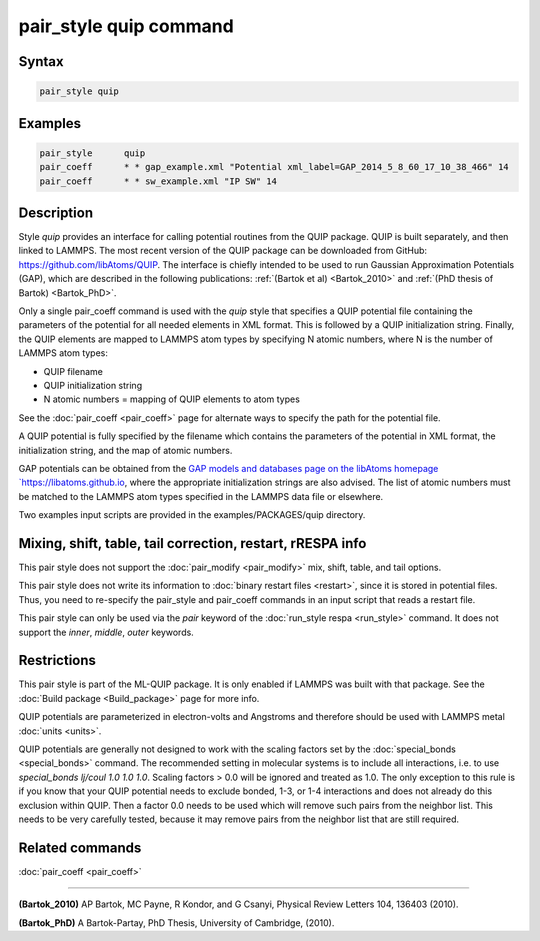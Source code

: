 .. index:: pair_style quip

pair_style quip command
=======================

Syntax
""""""

.. code-block:: LAMMPS

   pair_style quip

Examples
""""""""

.. code-block:: LAMMPS

   pair_style      quip
   pair_coeff      * * gap_example.xml "Potential xml_label=GAP_2014_5_8_60_17_10_38_466" 14
   pair_coeff      * * sw_example.xml "IP SW" 14

Description
"""""""""""

Style *quip* provides an interface for calling potential routines from
the QUIP package. QUIP is built separately, and then linked to
LAMMPS. The most recent version of the QUIP package can be downloaded
from GitHub:
`https://github.com/libAtoms/QUIP <https://github.com/libAtoms/QUIP>`_. The
interface is chiefly intended to be used to run Gaussian Approximation
Potentials (GAP), which are described in the following publications:
:ref:`(Bartok et al) <Bartok_2010>` and :ref:`(PhD thesis of Bartok) <Bartok_PhD>`.

Only a single pair_coeff command is used with the *quip* style that
specifies a QUIP potential file containing the parameters of the
potential for all needed elements in XML format. This is followed by a
QUIP initialization string. Finally, the QUIP elements are mapped to
LAMMPS atom types by specifying N atomic numbers, where N is the
number of LAMMPS atom types:

* QUIP filename
* QUIP initialization string
* N atomic numbers = mapping of QUIP elements to atom types

See the :doc:`pair_coeff <pair_coeff>` page for alternate ways
to specify the path for the potential file.

A QUIP potential is fully specified by the filename which contains the
parameters of the potential in XML format, the initialization string,
and the map of atomic numbers.

GAP potentials can be obtained from the `GAP models and databases page
on the libAtoms homepage `https://libatoms.github.io
<https://libatoms.github.io/GAP/data.html>`_, where the appropriate
initialization strings are also advised. The list of atomic numbers must
be matched to the LAMMPS atom types specified in the LAMMPS data file or
elsewhere.

Two examples input scripts are provided in the examples/PACKAGES/quip
directory.

Mixing, shift, table, tail correction, restart, rRESPA info
"""""""""""""""""""""""""""""""""""""""""""""""""""""""""""

This pair style does not support the :doc:`pair_modify <pair_modify>`
mix, shift, table, and tail options.

This pair style does not write its information to :doc:`binary restart files <restart>`, since it is stored in potential files.  Thus, you
need to re-specify the pair_style and pair_coeff commands in an input
script that reads a restart file.

This pair style can only be used via the *pair* keyword of the
:doc:`run_style respa <run_style>` command.  It does not support the
*inner*, *middle*, *outer* keywords.

Restrictions
""""""""""""

This pair style is part of the ML-QUIP package.  It is only enabled
if LAMMPS was built with that package.  See the :doc:`Build package <Build_package>` page for more info.

QUIP potentials are parameterized in electron-volts and Angstroms and
therefore should be used with LAMMPS metal :doc:`units <units>`.

QUIP potentials are generally not designed to work with the scaling
factors set by the :doc:`special_bonds <special_bonds>` command.  The
recommended setting in molecular systems is to include all
interactions, i.e. to use *special_bonds lj/coul 1.0 1.0 1.0*. Scaling
factors > 0.0 will be ignored and treated as 1.0. The only exception
to this rule is if you know that your QUIP potential needs to exclude
bonded, 1-3, or 1-4 interactions and does not already do this exclusion
within QUIP. Then a factor 0.0 needs to be used which will remove such
pairs from the neighbor list. This needs to be very carefully tested,
because it may remove pairs from the neighbor list that are still
required.

Related commands
""""""""""""""""

:doc:`pair_coeff <pair_coeff>`

----------

.. _Bartok_2010:

**(Bartok_2010)** AP Bartok, MC Payne, R Kondor, and G Csanyi, Physical
Review Letters 104, 136403 (2010).

.. _Bartok_PhD:

**(Bartok_PhD)** A Bartok-Partay, PhD Thesis, University of Cambridge,
(2010).

